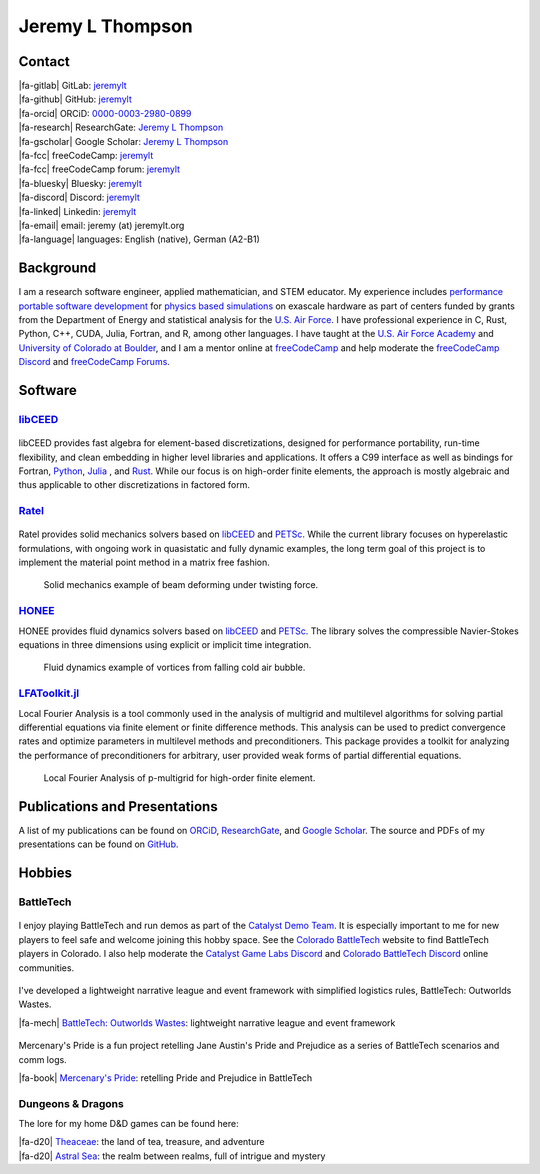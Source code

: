 ################################################################################
|icon| Jeremy L Thompson
################################################################################

.. meta::
   :description: Jeremy L Thompson, personal webpage

.. |icon| image:: img/Icon.webp
    :alt: JeremyLT icon
    :width: 50px

.. |fa-email| raw:: html

    <i class="fa-fw fas fa-envelope"></i>

.. |fa-github| raw:: html

    <i class="fa-fw fab fa-github"></i>

.. |fa-gitlab| raw:: html

    <i class="fa-fw fab fa-gitlab"></i>

.. |fa-linked| raw:: html

    <i class="fa-fw fab fa-linkedin"></i>

.. |fa-fcc| raw:: html

    <i class="fa-fw fab fa-free-code-camp"></i>

.. |fa-orcid| raw:: html

    <i class="fa-fw fab fa-orcid"></i>

.. |fa-gscholar| raw:: html

    <i class="fa-fw fa-brands fa-google-scholar"></i>

.. |fa-research| raw:: html

    <i class="fa-fw fab fa-researchgate"></i>

.. |fa-d20| raw:: html

    <i class="fa-fw fas fa-dice-d20"></i>

.. |fa-mech| raw:: html

    <i class="fa-fw fa-solid fa-robot"></i>

.. |fa-discord| raw:: html

    <i class="fa-fw fa-brands fa-discord"></i>

.. |fa-bluesky| raw:: html

    <i class="fa-fw fa-brands fa-bluesky"></i>

.. |fa-language| raw:: html

    <i class="fa-fw fa-solid fa-language"></i>

.. |fa-book| raw:: html

    <i class="fa-fw fa-solid fa-book"></i>


Contact
********************************************************************************

| |fa-gitlab|   GitLab:         `jeremylt <https://www.gitlab.com/jeremylt>`__
| |fa-github|   GitHub:         `jeremylt <https://www.github.com/jeremylt>`__

| |fa-orcid|    ORCiD:          `0000-0003-2980-0899 <https://orcid.org/0000-0003-2980-0899>`_
| |fa-research| ResearchGate:   `Jeremy L Thompson <https://www.researchgate.net/profile/Jeremy-Thompson>`__
| |fa-gscholar| Google Scholar: `Jeremy L Thompson <https://scholar.google.com/citations?user=UCKh6wcAAAAJ>`__

| |fa-fcc|      freeCodeCamp:   `jeremylt <https://www.freecodecamp.org/jeremylt>`__
| |fa-fcc|      freeCodeCamp forum:   `jeremylt <https://forum.freecodecamp.org/u/jeremylt/summary>`__

| |fa-bluesky|  Bluesky:  `jeremylt <https://bsky.app/profile/jeremylt.bsky.social>`_
| |fa-discord|  Discord:  `jeremylt <https://discordapp.com/users/513148167923957761>`_
| |fa-linked|   Linkedin: `jeremylt <https://www.linkedin.com/in/jeremylt/>`__

| |fa-email|    email:          jeremy (at) jeremylt.org
| |fa-language| languages:      English (native), German (A2-B1)


Background
********************************************************************************

I am a research software engineer, applied mathematician, and STEM educator.
My experience includes `performance portable software development <https://ceed.exascaleproject.org/>`_ for `physics based simulations <https://micromorph.gitlab.io/>`_ on exascale hardware as part of centers funded by grants from the Department of Energy and statistical analysis for the `U.S. Air Force <https://en.wikipedia.org/wiki/49th_Test_and_Evaluation_Squadron>`_.
I have professional experience in C, Rust, Python, C++, CUDA, Julia, Fortran, and R, among other languages.
I have taught at the `U.S. Air Force Academy <https://www.usafa.edu/department/mathematics/>`_ and `University of Colorado at Boulder <https://www.colorado.edu/amath/>`_, and I am a mentor online at `freeCodeCamp <https://www.freecodecamp.org/>`_ and help moderate the `freeCodeCamp Discord <https://www.freecodecamp.org/news/freecodecamp-discord-chat-room-server/>`_ and `freeCodeCamp Forums <https://forum.freecodecamp.org/>`_.


Software
********************************************************************************

`libCEED <https://www.github.com/CEED/libCEED>`_
--------------------------------------------------------------------------------

.. figure:: img/libCEEDLogo.webp
    :alt: libCEED logo
    :width: 225px

libCEED provides fast algebra for element-based discretizations, designed for performance portability, run-time flexibility, and clean embedding in higher level libraries and applications. It offers a C99 interface as well as bindings for Fortran, `Python <https://pypi.org/project/libceed/>`_, `Julia <https://juliapackages.com/p/libceed>`_ , and `Rust <https://lib.rs/crates/libceed>`_.
While our focus is on high-order finite elements, the approach is mostly algebraic and thus applicable to other discretizations in factored form.

`Ratel <https://gitlab.com/micromorph/ratel>`_
--------------------------------------------------------------------------------

.. figure:: img/RatelLogo.webp
    :alt: Ratel logo
    :width: 350px

Ratel provides solid mechanics solvers based on `libCEED <https://www.github.com/CEED/libCEED>`_ and `PETSc <https://petsc.org>`_.
While the current library focuses on hyperelastic formulations, with ongoing work in quasistatic and fully dynamic examples, the long term goal of this project is to implement the material point method in a matrix free fashion.

.. figure:: img/SolidsTwist.webp
    :alt: Static elasticity example, twisting beam
    :width: 748px

    Solid mechanics example of beam deforming under twisting force.

`HONEE <https://gitlab.com/phypid/honee>`_
--------------------------------------------------------------------------------

HONEE provides fluid dynamics solvers based on `libCEED <https://www.github.com/CEED/libCEED>`_ and `PETSc <https://petsc.org>`_.
The library solves the compressible Navier-Stokes equations in three dimensions using explicit or implicit time integration.

.. figure:: img/FluidsVortices.webp
    :alt: Fluid dynamics example, cold air vortices
    :width: 748px

    Fluid dynamics example of vortices from falling cold air bubble.

`LFAToolkit.jl <https://www.github.com/jeremylt/LFAToolkit.jl>`_
--------------------------------------------------------------------------------

Local Fourier Analysis is a tool commonly used in the analysis of multigrid and multilevel algorithms for solving partial differential equations via finite element or finite difference methods.
This analysis can be used to predict convergence rates and optimize parameters in multilevel methods and preconditioners.
This package provides a toolkit for analyzing the performance of preconditioners for arbitrary, user provided weak forms of partial differential equations.

.. figure:: img/LFAToolkit.webp
    :alt: Local Fourier Analysis, p-multigrid on high-order element
    :width: 320px

    Local Fourier Analysis of p-multigrid for high-order finite element.


Publications and Presentations
********************************************************************************

A list of my publications can be found on `ORCiD <https://orcid.org/0000-0003-2980-0899>`_, `ResearchGate <https://www.researchgate.net/profile/Jeremy-Thompson>`_, and `Google Scholar <https://scholar.google.com/citations?user=UCKh6wcAAAAJ>`_.
The source and PDFs of my presentations can be found on `GitHub <https://github.com/jeremylt/Presentations>`_.


Hobbies
********************************************************************************

BattleTech
--------------------------------------------------------------------------------

.. figure:: img/COBattleTechLogo.webp
    :alt: Colorado BattleTech logo
    :width: 250px

I enjoy playing BattleTech and run demos as part of the `Catalyst Demo Team <https://sites.google.com/view/catalystdemoteam/home>`_.
It is especially important to me for new players to feel safe and welcome joining this hobby space.
See the `Colorado BattleTech <https://coloradobt.org>`_ website to find BattleTech players in Colorado.
I also help moderate the `Catalyst Game Labs Discord <https://discord.com/invite/catalystgamelabs>`_ and `Colorado BattleTech Discord <https://discord.gg/NPXEmTJBrZ>`_ online communities.

.. figure:: img/BattleTechOutworldsWastesLogo.webp
    :alt: BattleTech Outworlds Wastes logo
    :width: 250px

I've developed a lightweight narrative league and event framework with simplified logistics rules, BattleTech: Outworlds Wastes.

| |fa-mech| `BattleTech: Outworlds Wastes <https://outworlds-wastes.jeremylt.org>`_: lightweight narrative league and event framework

.. figure:: img/MercenarysPrideLogo.webp
    :alt: Mercenary's Pride logo
    :width: 250px

Mercenary's Pride is a fun project retelling Jane Austin's Pride and Prejudice as a series of BattleTech scenarios and comm logs.

| |fa-book| `Mercenary's Pride <https://mercenarys-pride.jeremylt.org/>`_: retelling Pride and Prejudice in BattleTech

Dungeons & Dragons
--------------------------------------------------------------------------------

The lore for my home D&D games can be found here:

| |fa-d20| `Theaceae <https://theaceae.jeremylt.org/>`_:    the land of tea, treasure, and adventure
| |fa-d20| `Astral Sea <https://astralsea.jeremylt.org/>`_: the realm between realms, full of intrigue and mystery
